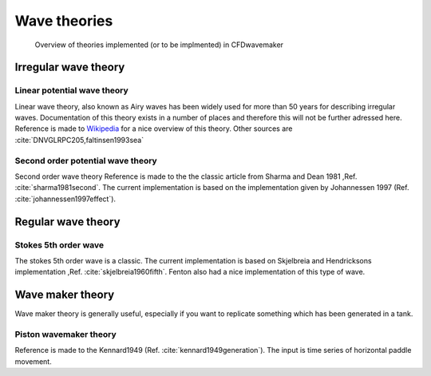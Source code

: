 Wave theories
=============

.. _theory_overview:
.. figure:: images/theories_overview.png
   :alt: Theory overview
   
   Overview of theories implemented (or to be implmented) in CFDwavemaker

Irregular wave theory
-----------------------

Linear potential wave theory
............................

Linear wave theory, also known as Airy waves has been widely used for more than 50 years for describing irregular waves.
Documentation of this theory exists in a number of places and therefore this will not be further adressed here.
Reference is made to `Wikipedia`_ for a nice overview of this theory. Other sources are :cite:`DNVGLRPC205,faltinsen1993sea`  

.. _`Wikipedia`: https://en.wikipedia.org/wiki/Airy_wave_theory


Second order potential wave theory 
..................................

Second order wave theory
Reference is made to the the classic article from Sharma and Dean 1981 ,Ref. :cite:`sharma1981second`. The current implementation is based on the implementation given by Johannessen 1997 (Ref. :cite:`johannessen1997effect`).

Regular wave theory
-------------------

Stokes 5th order wave
.....................

The stokes 5th order wave is a classic. The current implementation is based on Skjelbreia and Hendricksons implementation ,Ref. :cite:`skjelbreia1960fifth`. Fenton also had a nice implementation of this type of wave.

Wave maker theory
-----------------

Wave maker theory is generally useful, especially if you want to replicate something which has been generated in a tank. 

Piston wavemaker theory
.......................

Reference is made to the Kennard1949 (Ref. :cite:`kennard1949generation`). The input is time series of horizontal paddle movement.

